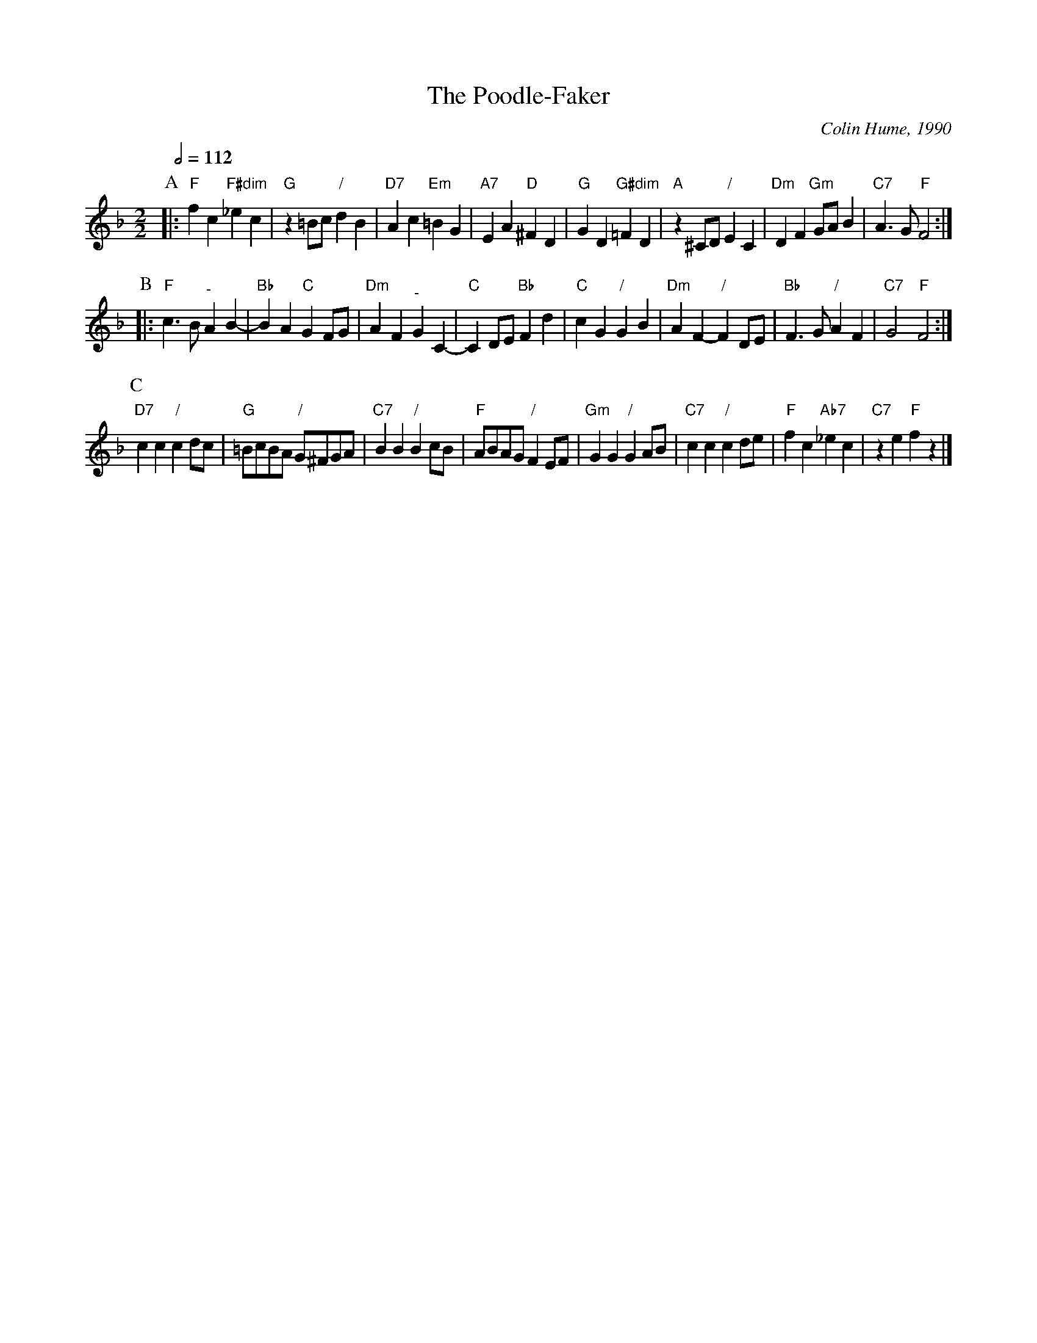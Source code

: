 X:585
T:The Poodle-Faker
C:Colin Hume, 1990
L:1/4
M:2/2
S:Colin Hume's website,  colinhume.com  - chords can also be printed below the stave.
Q:1/2=112
%%MIDI chordname dim 0 3 6 9
H:For the lovely Rachel Taylor
N:"-" in bars 1 and 3 of the B-music means "no chord".
K:F
P:A
|: "F"fc "F#dim"_ec | "G"z =B/c/ "/"dB | "D7"Ac "Em"=BG | "A7"EA "D"^FD |\
"G"GD "G#dim"=FD | "A"z^C/D/ "/"EC | "Dm"DF "Gm"G/A/B | "C7"A3/G/ "F"F2 :|
P:B
|: [I:MIDI=gchord cz3] "F"c3/B/ "^-"AB- | [I:MIDI=gchord cc] "Bb"BA "C"GF/G/ | [I:MIDI=gchord cz3] "Dm"AF "^-"GC- |[I:MIDI=gchord c2cz] "C"CD/E/ "Bb"Fd |\
%%MIDI gchord fzczfzcz
"C"cG "/"GB | "Dm"AF- "/"FD/E/ | "Bb"F3/G/ "/"AF | "C7"G2 "F"F2 :|
P:C
"D7"cc "/"cd/c/ | "G"=B/c/B/A/ "/"G/^F/G/A/ | "C7"BB "/"Bc/B/ | "F"A/B/A/G/ "/"FE/F/ |\
"Gm"GG "/"GA/B/ | "C7"cc "/"cd/e/ | "F"fc "Ab7"_ec | "C7"ze "F"fz |]
